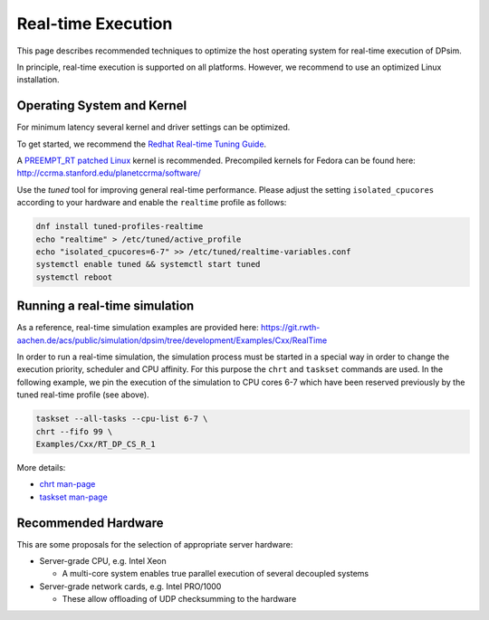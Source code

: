 Real-time Execution
===================

This page describes recommended techniques to optimize the host operating system for real-time execution of DPsim.

In principle, real-time execution is supported on all platforms.
However, we recommend to use an optimized Linux installation.

Operating System and Kernel
---------------------------

For minimum latency several kernel and driver settings can be optimized.

To get started, we recommend the `Redhat Real-time Tuning Guide <https://access.redhat.com/documentation/en-US/Red_Hat_Enterprise_MRG/2/html/Realtime_Tuning_Guide/index.html>`__.

A `PREEMPT_RT patched Linux <https://rt.wiki.kernel.org/index.php/Main_Page>`__ kernel is recommended.
Precompiled kernels for Fedora can be found here: http://ccrma.stanford.edu/planetccrma/software/

Use the *tuned* tool for improving general real-time performance.
Please adjust the setting ``isolated_cpucores`` according to your hardware and enable the ``realtime`` profile as follows:

.. code:: bash

           dnf install tuned-profiles-realtime
           echo "realtime" > /etc/tuned/active_profile
           echo "isolated_cpucores=6-7" >> /etc/tuned/realtime-variables.conf
           systemctl enable tuned && systemctl start tuned
           systemctl reboot

Running a real-time simulation
------------------------------

As a reference, real-time simulation examples are provided here: https://git.rwth-aachen.de/acs/public/simulation/dpsim/tree/development/Examples/Cxx/RealTime

In order to run a real-time simulation, the simulation process must be started in a special way in order to change the execution priority, scheduler and CPU affinity.
For this purpose the ``chrt`` and ``taskset`` commands are used.
In the following example, we pin the execution of the simulation to CPU cores 6-7 which have been reserved previously by the tuned real-time profile (see above).

.. code:: bash

           taskset --all-tasks --cpu-list 6-7 \
           chrt --fifo 99 \
           Examples/Cxx/RT_DP_CS_R_1

More details:

- `chrt man-page <http://man7.org/linux/man-pages/man1/chrt.1.html>`__
- `taskset man-page <http://man7.org/linux/man-pages/man1/taskset.1.html>`__

Recommended Hardware
--------------------

This are some proposals for the selection of appropriate server hardware:

-  Server-grade CPU, e.g. Intel Xeon  

   -  A multi-core system enables true parallel execution of several decoupled systems
   
-  Server-grade network cards, e.g. Intel PRO/1000  

   -  These allow offloading of UDP checksumming to the hardware